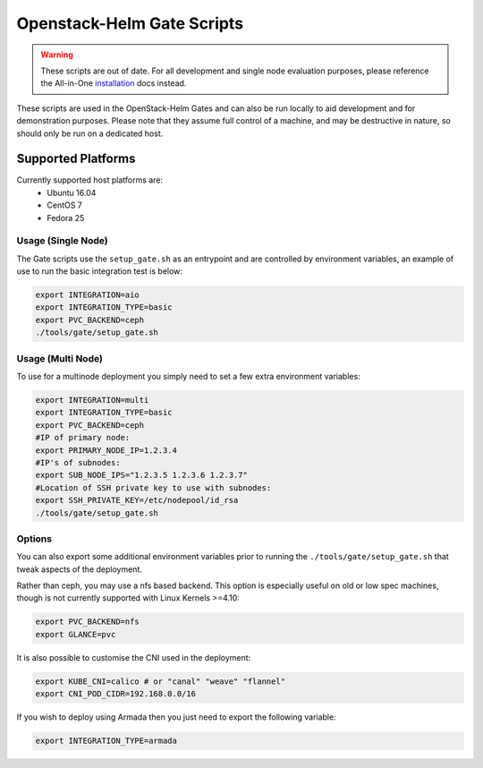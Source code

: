 Openstack-Helm Gate Scripts
===========================

.. warning::  These scripts are out of date. For all development and single node
  evaluation purposes, please reference the All-in-One installation_ docs instead.

.. _installation: https://docs.openstack.org/openstack-helm/latest/install/developer/all-in-one.html

These scripts are used in the OpenStack-Helm Gates and can also be run
locally to aid development and for demonstration purposes. Please note
that they assume full control of a machine, and may be destructive in
nature, so should only be run on a dedicated host.

Supported Platforms
~~~~~~~~~~~~~~~~~~~

Currently supported host platforms are:
  * Ubuntu 16.04
  * CentOS 7
  * Fedora 25


Usage (Single Node)
-------------------

The Gate scripts use the ``setup_gate.sh`` as an entrypoint and are
controlled by environment variables, an example of use to run the basic
integration test is below:

.. code:: bash

    export INTEGRATION=aio
    export INTEGRATION_TYPE=basic
    export PVC_BACKEND=ceph
    ./tools/gate/setup_gate.sh


Usage (Multi Node)
------------------

To use for a multinode deployment you simply need to set a few extra environment
variables:

.. code:: bash

    export INTEGRATION=multi
    export INTEGRATION_TYPE=basic
    export PVC_BACKEND=ceph
    #IP of primary node:
    export PRIMARY_NODE_IP=1.2.3.4
    #IP's of subnodes:
    export SUB_NODE_IPS="1.2.3.5 1.2.3.6 1.2.3.7"
    #Location of SSH private key to use with subnodes:
    export SSH_PRIVATE_KEY=/etc/nodepool/id_rsa
    ./tools/gate/setup_gate.sh


Options
-------

You can also export some additional environment variables prior to running the
``./tools/gate/setup_gate.sh`` that tweak aspects of the deployment.

Rather than ceph, you may use a nfs based backend. This option is especially
useful on old or low spec machines, though is not currently supported with
Linux Kernels >=4.10:

.. code:: bash

    export PVC_BACKEND=nfs
    export GLANCE=pvc

It is also possible to customise the CNI used in the deployment:

.. code:: bash

    export KUBE_CNI=calico # or "canal" "weave" "flannel"
    export CNI_POD_CIDR=192.168.0.0/16

If you wish to deploy using Armada then you just need to export the following
variable:

.. code:: bash

    export INTEGRATION_TYPE=armada
